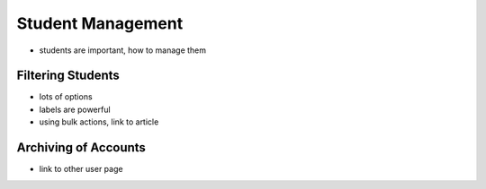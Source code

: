 .. _application_students:

Student Management
==================

- students are important, how to manage them

Filtering Students
------------------

- lots of options
- labels are powerful
- using bulk actions, link to article

Archiving of Accounts
---------------------

- link to other user page
